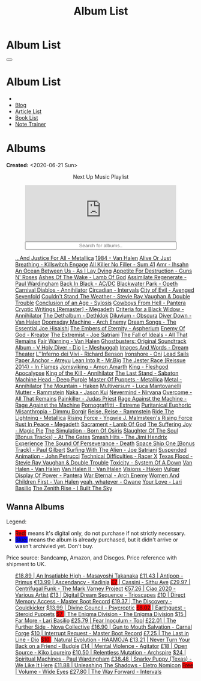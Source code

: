 #+OPTIONS: num:nil toc:t H:4
#+OPTIONS: html-preamble:nil html-postamble:nil html-scripts:t html-style:nil
#+TITLE: Album List

#+DESCRIPTION: Album List
#+KEYWORDS: Album List
#+HTML_HEAD_EXTRA: <link rel="shortcut icon" href="images/favicon.ico" type="image/x-icon">
#+HTML_HEAD_EXTRA: <link rel="icon" href="images/favicon.ico" type="image/x-icon">
#+HTML_HEAD_EXTRA:  <link rel="stylesheet" href="https://cdnjs.cloudflare.com/ajax/libs/font-awesome/5.13.0/css/all.min.css">
#+HTML_HEAD_EXTRA:  <link href="https://fonts.googleapis.com/css?family=Montserrat" rel="stylesheet" type="text/css">
#+HTML_HEAD_EXTRA:  <link href="https://fonts.googleapis.com/css?family=Lato" rel="stylesheet" type="text/css">
#+HTML_HEAD_EXTRA:  <script src="https://ajax.googleapis.com/ajax/libs/jquery/3.5.1/jquery.min.js"></script>
#+HTML_HEAD_EXTRA:  <script src="js/elementSearch.js"></script>
#+HTML_HEAD_EXTRA:  <link rel="stylesheet" href="css/main.css">
#+HTML_HEAD_EXTRA:  <link rel="stylesheet" href="css/blog.css">
#+HTML_HEAD_EXTRA: <style>body { padding-top: 100px; }</style>

* Album List
  :PROPERTIES:
  :HTML_CONTAINER_CLASS: text-center navbar navbar-inverse navbar-fixed-top
  :CUSTOM_ID: navbar
  :END:

  #+BEGIN_EXPORT html
      <button type="button" class="navbar-toggle" data-toggle="collapse" data-target="#collapsableNavbar">
      <span class="icon-bar"></span>
      <span class="icon-bar"></span>
      <span class="icon-bar"></span>
      </button>
      <h1 id="navbarTitle" class="navbar-text">Album List</h1>
      <div class="collapse navbar-collapse" id="collapsableNavbar">
      <ul class="nav navbar-nav">
      <li><a title="Home" href="./index.html"><i class="fas fa-home fa-3x" aria-hidden="true"></i></a></li>
      <li><a title="Blog Main Page" href="./blog.html" class="navbar-text h3">Blog</a></li>
      <li><a title="Article List" href="./articleList.html" class="navbar-text h3">Article List</a></li>
<li><a title="Book List" href="./bookList.html" class="navbar-text h3">Book List</a></li>
    <li><a title="Note Trainer" href="./NoteTrainer/NoteTrainer.html" class="navbar-text h3">Note Trainer</a></li>
      </ul>
      </div>
  #+END_EXPORT


* Albums
  :PROPERTIES:
  :CUSTOM_ID: Albums
  :END:

  **Created:** <2020-06-21 Sun>

  #+BEGIN_EXPORT HTML
  <p style="text-align: center">Next Up Music Playlist</p>
  <iframe src="https://www.youtube-nocookie.com/embed/videoseries?list=PLO1i4nEhzCLaszits0vM6cJJoCIqzTwn7" title="YouTube video player" frameborder="0" allow="accelerometer; autoplay; clipboard-write; encrypted-media; gyroscope; picture-in-picture" style="display: block;width: 80%;margin-left: auto;margin-right: auto;" allowfullscreen></iframe>
  <input type="text" id="elementSearch" onkeyup="elementSearch('albumList')" placeholder="Search for albums.." title="Type in a Album Title" style="text-align: center; width: 80%;margin-left: auto;margin-right: auto; display: block;">
  <p id="totalAlbumCount"></p>
  <ul id="albumList"                                                                                                  class="list-group">
      <a target="_blank" href="https://youtu.be/QnXOSUQ5HJY"                                                          class="list-group-item list-group-item-action album">...And Justice For All - Metallica</a>
      <a target="_blank" href="https://youtu.be/oID_yTTx7gQ"                                                          class="list-group-item list-group-item-action album">1984 - Van Halen</a>
      <a target="_blank" href="https://youtu.be/BOu3bAYxYAA"                                                          class="list-group-item list-group-item-action album">Alive Or Just Breathing - Killswitch Engage</a>
      <a target="_blank" href="https://youtu.be/puEBsz4TDBE"                                                          class="list-group-item list-group-item-action album">All Killer No Filler - Sum 41</a>
      <a target="_blank" href="https://youtu.be/cqqv24yGoeo"                                                          class="list-group-item list-group-item-action album">Amr - Ihsahn</a>
      <a target="_blank" href="https://youtu.be/T9TtmYCPCLU"                                                          class="list-group-item list-group-item-action album">An Ocean Between Us - As I Lay Dying</a>
      <a target="_blank" href="https://youtu.be/KO5ad84UixQ"                                                          class="list-group-item list-group-item-action album">Appetite For Destruction - Guns N' Roses</a>
      <a target="_blank" href="https://youtu.be/W_b4FAtoDV4"                                                          class="list-group-item list-group-item-action album">Ashes Of The Wake - Lamb Of God</a>
      <a target="_blank" href="https://youtu.be/PpieGB80EqU"                                                          class="list-group-item list-group-item-action album">Assimilate Regenerate - Paul Wardingham</a>
      <a target="_blank" href="https://youtu.be/2-fR2rrmw3I"                                                          class="list-group-item list-group-item-action album">Back In Black - AC/DC</a>
      <a target="_blank" href="https://youtu.be/bl0QVeD-KJg"                                                          class="list-group-item list-group-item-action album">Blackwater Park - Opeth</a>
      <a target="_blank" href="https://youtu.be/1xtedxA8ehM"                                                          class="list-group-item list-group-item-action album">Carnival Diablos - Annihilator</a>
      <a target="_blank" href="https://youtu.be/KhL4lK3uoYo"                                                          class="list-group-item list-group-item-action album">Circadian - Intervals</a>
      <a target="_blank" href="https://youtu.be/DVDHXx_cIu8"                                                          class="list-group-item list-group-item-action album">City of Evil - Avenged Sevenfold</a>
      <a target="_blank" href="https://youtu.be/9UTGl_LnnKc"                                                          class="list-group-item list-group-item-action album">Couldn't Stand The Weather - Stevie Ray Vaughan & Double Trouble</a>
      <a target="_blank" href="https://youtube.com/playlist?list=PLY1a1INoMkejOjrgpq7m0aFx6P-s75FJa"                  class="list-group-item list-group-item-action album">Conclusion of an Age - Sylosis</a>
      <a target="_blank" href="https://youtu.be/NB7Zb9QVklE"                                                          class="list-group-item list-group-item-action album">Cowboys From Hell - Pantera</a>
      <a target="_blank" href="https://youtu.be/yKM3Shq-JyI"                                                          class="list-group-item list-group-item-action album">Cryptic Writings [Remaster] - Megadeth</a>
      <a target="_blank" href="https://youtube.com/playlist?list=PL079F019399AD0059"                                  class="list-group-item list-group-item-action album">Criteria for a Black Widow - Annihilator</a>
      <a target="_blank" href="https://youtu.be/_bpe80AA7qs"                                                          class="list-group-item list-group-item-action album">The Dethalbum - Dethklok</a>
      <a target="_blank" href="https://youtu.be/hqx6iOs_yIA"                                                          class="list-group-item list-group-item-action album">Diluvium - Obscura</a>
      <a target="_blank" href="https://youtu.be/ZV3lCOMP060"                                                          class="list-group-item list-group-item-action album">Diver Down - Van Halen</a>
      <a target="_blank" href="https://youtu.be/naElQtYgmn4"                                                          class="list-group-item list-group-item-action album">Doomsday Machine - Arch Enemy</a>
      <a target="_blank" href="https://youtube.com/playlist?list=PLDj6h6txk-4V2HaAPBeK7oEE9pWjHCk7d"                  class="list-group-item list-group-item-action album">Dream Songs - The Essential Joe Hisaishi</a>
      <a target="_blank" href="https://youtu.be/f8hc3odWo5k"                                                          class="list-group-item list-group-item-action album">The Embers of Eternity - Aspherium</a>
      <a target="_blank" href="https://youtu.be/vutytgFZ7W0"                                                          class="list-group-item list-group-item-action album">Enemy Of God - Kreator</a>
      <a target="_blank" href="https://youtu.be/0Bg8oo7PZVY"                                                          class="list-group-item list-group-item-action album">The Extremist - Joe Satriani</a>
      <a target="_blank" href="https://youtu.be/IMeJ5br9jGA"                                                          class="list-group-item list-group-item-action album">The Fall of Ideals - All That Remains</a>
      <a target="_blank" href="https://youtu.be/y1qRJDmUgRA"                                                          class="list-group-item list-group-item-action album">Fair Warning - Van Halen</a>
      <a target="_blank" href="https://youtube.com/results?search_query=Ghostbusters:+Original+Soundtrack+Album+-+V+" class="list-group-item list-group-item-action album">Ghostbusters: Original Soundtrack Album - V
      <a target="_blank" href="https://youtu.be/f_T8v8imSV4"                                                          class="list-group-item list-group-item-action album">Holy Diver - Dio</a>
      <a target="_blank" href="https://youtu.be/nWQPdVgeSZs"                                                          class="list-group-item list-group-item-action album">I - Meshuggah</a>
      <a target="_blank" href="https://youtu.be/K0najyrwX6c"                                                          class="list-group-item list-group-item-action album">Images And Words - Dream Theater</a>
      <a target="_blank" href="https://youtube.com/playlist?list=PLYPKApk7wp1cHaC-RpMaeCKQ0AuxubVzx"                  class="list-group-item list-group-item-action album">L''Inferno dei Vivi - Richard Benson</a>
      <a target="_blank" href="https://youtu.be/-84b8WcPTWo"                                                          class="list-group-item list-group-item-action album">Ironshore - Oni</a>
      <a target="_blank" href="https://youtube.com/playlist?list=PLLy1F0NPv5goxCeZNBO4DiU_dbxS_knxg"                  class="list-group-item list-group-item-action album">Lead Sails Paper Anchor - Atreyu</a>
      <a target="_blank" href="https://youtu.be/lwPebRYeJTo"                                                          class="list-group-item list-group-item-action album">Lean Into It - Mr.Big</a>
      <a target="_blank" href="https://youtu.be/3qydyLXGnZU"                                                          class="list-group-item list-group-item-action album">The Jester Race (Reissue 2014) - In Flames</a>
      <a target="_blank" href="https://youtu.be/1WsQEsfZNco"                                                          class="list-group-item list-group-item-action album">Jomsviking - Amon Amarth</a>
      <a target="_blank" href="https://youtu.be/hJ8sErDmJ8k"                                                          class="list-group-item list-group-item-action album">King - Fleshgod Apocalypse</a>
      <a target="_blank" href="https://youtu.be/o0-U7A4gLWc"                                                          class="list-group-item list-group-item-action album">King of the Kill - Annihilator</a>
      <a target="_blank" href="https://youtu.be/P54nRU3-jfk"                                                          class="list-group-item list-group-item-action album">The Last Stand - Sabaton</a>
      <a target="_blank" href="https://youtu.be/hMCVe0cs4DI"                                                          class="list-group-item list-group-item-action album">Machine Head - Deep Purple</a>
      <a target="_blank" href="https://youtu.be/K6LA7v1PApU"                                                          class="list-group-item list-group-item-action album">Master Of Puppets - Metallica</a>
      <a target="_blank" href="https://youtu.be/q9PlPdmX9fE"                                                          class="list-group-item list-group-item-action album">Metal - Annihilator</a>
      <a target="_blank" href="https://youtu.be/0FyHXlBsZbs"                                                          class="list-group-item list-group-item-action album">The Mountain - Haken</a>
      <a target="_blank" href="https://youtube.com/playlist?list=PLjud9YtAo4wnCgSm0hlTbVxhvrdm82-KL"                  class="list-group-item list-group-item-action album">Multiversum - Luca Mantovanelli</a>
      <a target="_blank" href="https://youtu.be/Tvu4YgxmtPw"                                                          class="list-group-item list-group-item-action album">Mutter - Rammstein</a>
      <a target="_blank" href="https://jasonkui.bandcamp.com/album/naka"                                              class="list-group-item list-group-item-action album">Naka - Jason Kui</a>
      <a target="_blank" href="https://youtu.be/QNOU4vXu_Ao"                                                          class="list-group-item list-group-item-action album">Nevermind - Nirvana</a>
      <a target="_blank" href="https://youtube.com/playlist?list=PL188FE1A560B2A862"                                  class="list-group-item list-group-item-action album">Overcome - All That Remains</a>
      <a target="_blank" href="https://youtu.be/H1MEvSJyO_U"                                                          class="list-group-item list-group-item-action album">Painkiller - Judas Priest</a>
      <a target="_blank" href="https://youtu.be/dBYP8S-63rw"                                                          class="list-group-item list-group-item-action album">Rage Against the Machine - Rage Against the Machine</a>
      <a target="_blank" href="https://youtu.be/OVwEKr38MzQ"                                                          class="list-group-item list-group-item-action album">Pornograffitti - Extreme</a>
      <a target="_blank" href="https://youtu.be/lTJg4P1zo4E"                                                          class="list-group-item list-group-item-action album">Puritanical Euphoric Misanthropia - Dimmu Borgir</a>
      <a target="_blank" href="https://youtu.be/N94S9u0kTLA"                                                          class="list-group-item list-group-item-action album">Reise, Reise - Rammstein</a>
      <a target="_blank" href="https://youtu.be/H0XGswUuZU0"                                                          class="list-group-item list-group-item-action album">Ride The Lightning - Metallica</a>
      <a target="_blank" href="https://youtu.be/nd2LO02Zw9k"                                                          class="list-group-item list-group-item-action album">Rising Force - Yngwie J. Malmsteen's Rising Force</a>
      <a target="_blank" href="https://youtu.be/Ti_imhKBjXA"                                                          class="list-group-item list-group-item-action album">Rust In Peace - Megadeth</a>
      <a target="_blank" href="https://youtube.com/playlist?list=PLxy1hNzYBr7W1xxK2dcg-8pLlp4r_7L7o"                  class="list-group-item list-group-item-action album">Sacrament - Lamb Of God</a>
      <a target="_blank" href="https://youtu.be/C4eWSMMZrL4"                                                          class="list-group-item list-group-item-action album">The Suffering Joy - Magic Pie</a>
      <a target="_blank" href="https://www.youtube.com/playlist?list=OLAK5uy_kvNKgEASt8AiZePGbpYGvgHYA0TBIMpT4"       class="list-group-item list-group-item-action album">The Simulation - Born Of Osiris</a>
      <a target="_blank" href="https://youtu.be/614OdhFLUUU"                                                          class="list-group-item list-group-item-action album">Slaughter Of The Soul [Bonus Tracks] - At The Gates</a>
      <a target="_blank" href="https://youtube.com/playlist?list=PLwl83FtM2x-ebcxmlU80p_ObssTKdALV_"                  class="list-group-item list-group-item-action album">Smash Hits - The Jimi Hendrix Experience</a>
      <a target="_blank" href="https://youtu.be/XjB101k2Bog"                                                          class="list-group-item list-group-item-action album">The Sound Of Perseverance - Death</a>
      <a target="_blank" href="https://youtu.be/OiZrdL6eGp4"                                                          class="list-group-item list-group-item-action album">Space Ship One [Bonus Track] - Paul Gilbert</a>
      <a target="_blank" href="https://youtu.be/sm0j33oxav4"                                                          class="list-group-item list-group-item-action album">Surfing With The Alien - Joe Satriani</a>
      <a target="_blank" href="https://youtu.be/IUj6nDs_Mqg"                                                          class="list-group-item list-group-item-action album">Suspended Animation - John Petrucci</a>
      <a target="_blank" href="https://youtu.be/7nCcD_M13Sw"                                                          class="list-group-item list-group-item-action album">Technical Difficulties - Racer X</a>
      <a target="_blank" href="https://youtu.be/z7OoXpAORlE"                                                          class="list-group-item list-group-item-action album">Texas Flood - Stevie Ray Vaughan & Double Trouble</a>
      <a target="_blank" href="https://youtu.be/nVohJKUiK6o"                                                          class="list-group-item list-group-item-action album">Toxicity - System Of A Down</a>
      <a target="_blank" href="https://youtu.be/REtGa3L0XXg"                                                          class="list-group-item list-group-item-action album">Van Halen - Van Halen</a>
      <a target="_blank" href="https://youtu.be/tUuYKBiuo-w"                                                          class="list-group-item list-group-item-action album">Van Halen II - Van Halen</a>
      <a target="_blank" href="https://youtu.be/DO61NWKkyWQ"                                                          class="list-group-item list-group-item-action album">Visions - Haken</a>
      <a target="_blank" href="https://youtu.be/FTOilfxhwxs"                                                          class="list-group-item list-group-item-action album">Vulgar Display Of Power - Pantera</a>
      <a target="_blank" href="https://youtu.be/GGNW2AMAqgo"                                                          class="list-group-item list-group-item-action album">War Eternal - Arch Enemy</a>
      <a target="_blank" href="https://youtu.be/yLu4GbCUMRI"                                                          class="list-group-item list-group-item-action album">Women And Children First - Van Halen</a>
      <a target="_blank" href="https://youtu.be/PNjiQt1GbH8"                                                          class="list-group-item list-group-item-action album">yeah, whatever - Owane</a>
      <a target="_blank" href="https://youtu.be/UmWQt3XI_T4"                                                          class="list-group-item list-group-item-action album">Your Love - Lari Basilio</a>
      <a target="_blank" href="https://youtu.be/w3WIa_Z35p0"                                                          class="list-group-item list-group-item-action album">The Zenith Rise - I Built The Sky</a>
  </ul>
#+END_EXPORT

** Wanna Albums
  :PROPERTIES:
  :CUSTOM_ID: WannaAlbums
  :END:

  Legend:
  #+BEGIN_EXPORT HTML
  <ul>
    <li><span style="background-color:red;">Red:</span> means it's digital only, do not purchase if not strictly necessary.</li>
    <li><span style="background-color:blue;">Blue:</span> means the album is already purchased, but it didn't arrive or wasn't archivied yet. Don't buy.</li>
  </ul>
  #+END_EXPORT

  Price source: Bandcamp, Amazon, and Discgos. Price reference with shipment to UK.

  #+BEGIN_EXPORT HTML
  <ul id="wannaAlbumList" class="list-group">
    <a target="_blank" href="https://youtu.be/PQDGuUc-yrk"                                                                              class="list-group-item list-group-item-action wannaAlbum">£18.89 | An Insatiable High - Masayoshi Takanaka</a>
    <a target="_blank" href="https://youtu.be/t2CmTc75Ugg"                                                                              class="list-group-item list-group-item-action wannaAlbum">£11.43 | Antipop - Primus</a>
    <a target="_blank" href="https://www.youtube.com/watch?v=sWlkFqOYnko"                                                               class="list-group-item list-group-item-action wannaAlbum">€13.99 | Ascendancy - Kadinja</a>
    <a target="_blank" href="https://youtu.be/1QCfbbW4NEw"                                                                              class="list-group-item list-group-item-action wannaAlbum"><p style="display:inline;background-color:red;">£7</p>     | Cassini - Sithu Aye</a>
    <a target="_blank" href="https://youtu.be/BiGvz_JUShA"                                                                              class="list-group-item list-group-item-action wannaAlbum">£29.97 | Centrifugal Funk - The Mark Varney Project</a>
    <a target="_blank" href="https://youtube.com/playlist?list=PL3ERHH3tuEjNOol2pOaCD_Tv8VAYi8P00"                                      class="list-group-item list-group-item-action wannaAlbum">€57.26 | Ciao 2020 - Various Artist</a>
    <a target="_blank" href="https://www.amazon.com/dp/B00L904YUC/ref=dm_rwp_pur_lnd_albm_unrg"                                         class="list-group-item list-group-item-action wannaAlbum">£13    | Digital Dream Sequence - Trioscapes</a>
    <a target="_blank" href="https://masterbootrecord.bandcamp.com/album/direct-memory-access"                                          class="list-group-item list-group-item-action wannaAlbum">£10    | Direct Memory Access - Master Boot Record</a>
    <a target="_blank" href="https://cloudkicker.bandcamp.com/album/the-discovery"                                                      class="list-group-item list-group-item-action wannaAlbum">£19.37 | The Discovery - Couldkicker</a>
    <a target="_blank" href="https://psycroptic.bandcamp.com/album/divine-council"                                                      class="list-group-item list-group-item-action wannaAlbum">$13.99 | Divine Council - Psycroptic</a>
    <a target="_blank" href="https://steroidpuppets.bandcamp.com/album/earthguest"                                                      class="list-group-item list-group-item-action wannaAlbum"><p style="display:inline;background-color:red;">£8.02</p>  | Earthguest - Steroid Puppets</a>
    <a target="_blank" href="https://cloudkicker.bandcamp.com/album/the-discovery"                                                      class="list-group-item list-group-item-action wannaAlbum"><p style="display:inline;background-color:red;">$7     </p>| The Enigma Division - The Enigma Division</a>
    <a target="_blank" href="https://www.youtube.com/watch?v=9c2Ny3IN1sA"                                                               class="list-group-item list-group-item-action wannaAlbum">$15    | Far More - Lari Basilio</a>
    <a target="_blank" href="https://youtu.be/16EfK9ecjPU"                                                                              class="list-group-item list-group-item-action wannaAlbum">£25.79 | Fear Inoculum - Tool</a>
    <a target="_blank" href="https://novacollectivefusion.bandcamp.com/album/the-further-side"                                          class="list-group-item list-group-item-action wannaAlbum">£22.01 | The Further Side - Nova Collective</a>
    <a target="_blank" href="https://www.youtube.com/watch?v=KjU4o5cyWS4"                                                               class="list-group-item list-group-item-action wannaAlbum">£16.90 | Gun to Mouth Salvation - Carnal Forge</a>
    <a target="_blank" href="https://masterbootrecord.bandcamp.com/album/interrupt-request"                                             class="list-group-item list-group-item-action wannaAlbum">$10    | Interrupt Request - Master Boot Record</a>
    <a target="_blank" href="https://en.wikipedia.org/wiki/The_Last_in_Line"                                                            class="list-group-item list-group-item-action wannaAlbum">£7.25  | The Last in Line - Dio</a>
    <a target="_blank" href="https://youtu.be/MoJTemOjaw0"                                                                              class="list-group-item list-group-item-action wannaAlbum"><p style="display:inline;background-color:red;">$10    </p>| Natural Evolution - HAAMOJA</a>
    <a target="_blank" href="https://www.youtube.com/watch?v=kt8o5dtNVyk"                                                               class="list-group-item list-group-item-action wannaAlbum">£13.21 | Never Turn Your Back on a Friend - Budgie</a>
    <a target="_blank" href="https://www.youtube.com/watch?v=yXrF0_hoeCA"                                                               class="list-group-item list-group-item-action wannaAlbum">£14    | Mental Violence - Agitator</a>
    <a target="_blank" href="https://www.youtube.com/watch?v=hkj1nt_u2U8"                                                               class="list-group-item list-group-item-action wannaAlbum">£18    | Open Source - Kiko Loureiro</a>
    <a target="_blank" href="https://youtu.be/oiY4zwcjt-s"                                                                              class="list-group-item list-group-item-action wannaAlbum">£10.50 | Relentless Mutation - Archspire</a>
    <a target="_blank" href="https://www.youtube.com/watch?v=r0kgU_cibkU"                                                               class="list-group-item list-group-item-action wannaAlbum">$24    | Spiritual Machines - Paul Wardingham</a>
    <a target="_blank" href="https://www.youtube.com/watch?v=qo2Ji6iNQEE"                                                               class="list-group-item list-group-item-action wannaAlbum">£38.48 | Snarky Puppy (Texas) - We Like It Here</a>
    <a target="_blank" href="https://youtu.be/hpN6nOYEHMk"                                                                              class="list-group-item list-group-item-action wannaAlbum">£11.88 | Unleashing The Shadows - Eletro Nomicon</a>
    <a target="_blank" href="https://youtu.be/WWKFrzNbCq8"                                                                              class="list-group-item list-group-item-action wannaAlbum"><p style="display:inline;background-color:red;">Free</p>   | Volume - Wide Eyes</a>
    <a target="_blank" href="https://youtu.be/WKc-_JGGX2A"                                                                              class="list-group-item list-group-item-action wannaAlbum">£27.80 | The Way Forward - Intervals</a>
  </ul>
#+END_EXPORT

#+begin_export html
<script type="text/javascript">
$(function() {
  $('#text-table-of-contents > ul li').first().css("display", "none");
  $('#text-table-of-contents > ul li:nth-child(2)').first().css("display", "none");
  $('#table-of-contents').addClass("visible-lg")
  $('#totalAlbumCount').text("Total Albums: " + $('.album').length)
});
</script>
#+end_export
